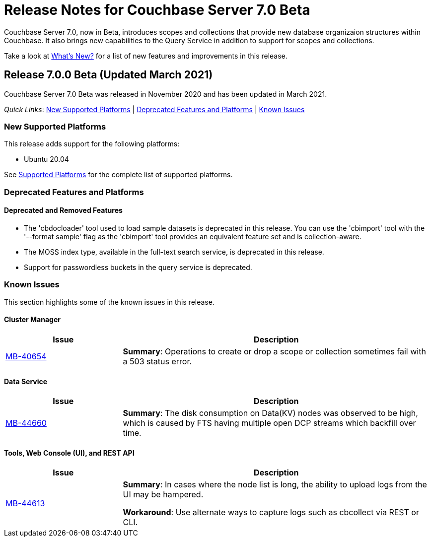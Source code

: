 = Release Notes for Couchbase Server 7.0 Beta

Couchbase Server 7.0, now in Beta, introduces scopes and collections that provide new database organizaion structures within Couchbase. It also brings new capabilities to the Query Service in addition to support for scopes and collections. 

Take a look at xref:introduction:whats-new.adoc[What's New?] for a list of new features and improvements in this release.

[#release-700]
== Release 7.0.0 Beta (Updated March 2021)

Couchbase Server 7.0 Beta was released in November 2020 and has been updated in March 2021.

_Quick Links_: <<supported-platforms-700>> | <<deprecation-700>> | <<known-issues-700>>


[#supported-platforms-700]
=== New Supported Platforms

This release adds support for the following platforms:

* Ubuntu 20.04

See xref:install:install-platforms.adoc[Supported Platforms] for the complete list of supported platforms.

[#deprecation-700]
=== Deprecated Features and Platforms

==== Deprecated and Removed Features

* The 'cbdocloader' tool used to load sample datasets is deprecated in this release. You can use the 'cbimport' tool with the '--format sample' flag as the 'cbimport' tool provides an equivalent feature set and is collection-aware.

* The MOSS index type, available in the full-text search service, is deprecated in this release.

* Support for passwordless buckets in the query service is deprecated.


[#known-issues-700]
=== Known Issues

This section highlights some of the known issues in this release. 

==== Cluster Manager

[#table_knownissues_v700-cluster-manager,cols="25,66"]
|===
| Issue | Description

| https://issues.couchbase.com/browse/MB-40654[MB-40654^]
| *Summary*: Operations to create or drop a scope or collection sometimes fail with a 503 status error.
|===

==== Data Service

[#table_knownissues_v700-data,cols="25,66"]
|===
| Issue | Description

| https://issues.couchbase.com/browse/MB-44660[MB-44660^]
| *Summary*:  The disk consumption on Data(KV) nodes was observed to be high, which is caused by FTS having multiple open DCP streams which backfill over time.
|===


==== Tools, Web Console (UI), and REST API

[#table_knownissues_v700-tools-ui-rest-api,cols="25,66"]
|===
| Issue | Description

| https://issues.couchbase.com/browse/MB-44613[MB-44613^]
| *Summary*: In cases where the node list is long, the ability to upload logs from the UI may be hampered.

*Workaround*: Use alternate ways to capture logs such as cbcollect via REST or CLI.
|===
